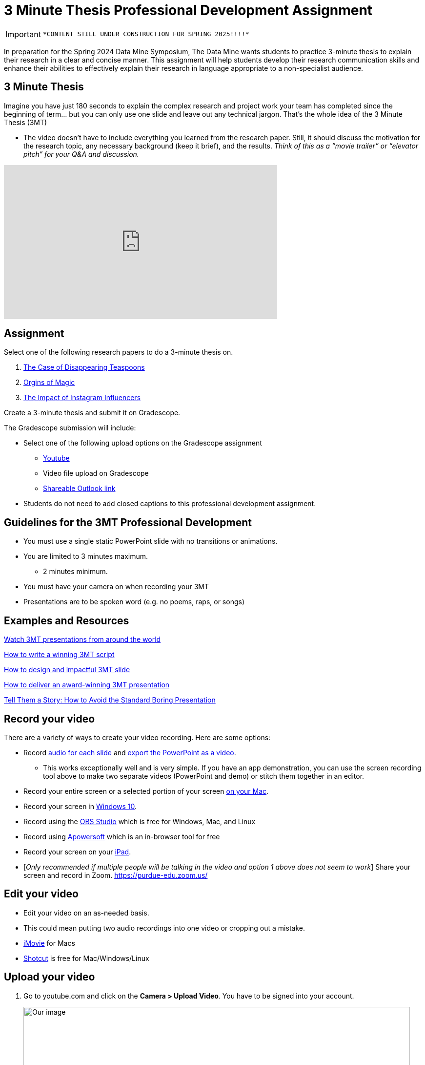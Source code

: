 = 3 Minute Thesis Professional Development Assignment

[IMPORTANT]
====
 *CONTENT STILL UNDER CONSTRUCTION FOR SPRING 2025!!!!*
====

In preparation for the Spring 2024 Data Mine Symposium, The Data Mine wants students to practice 3-minute thesis to explain their research in a clear and concise manner. This assignment will help students develop their research communication skills and enhance their abilities to effectively explain their research in language appropriate to a non-specialist audience.

== 3 Minute Thesis

Imagine you have just 180 seconds to explain the complex research and project work
your team has completed since the beginning of term… but you can only use one slide
and leave out any technical jargon. That's the whole idea of the 3 Minute Thesis (3MT)

** The video doesn’t have to include everything you learned from the research paper. Still, it should discuss the motivation for the research topic, any necessary background (keep it brief), and the results. _Think of this as a “movie trailer” or “elevator pitch” for your Q&A and discussion._

++++
<iframe width="560" height="315" src="https://www.youtube.com/embed/dh0pJdgY6Lc?si=X-LFMeeDSvYtkkqO" title="YouTube video player" frameborder="0" allow="accelerometer; autoplay; clipboard-write; encrypted-media; gyroscope; picture-in-picture; web-share" allowfullscreen></iframe>
++++

== Assignment

Select one of the following research papers to do a 3-minute thesis on.

1. https://www.bmj.com/content/331/7531/1498[The Case of Disappearing Teaspoons]

2. https://www.ncbi.nlm.nih.gov/pmc/articles/PMC2151141/[Orgins of Magic]

3. https://www.researchgate.net/profile/Vaibhavi-Nandagiri/publication/323996049_The_impact_of_influencers_from_Instagram_and_YouTube_on_their_followers/links/5ab77efc0f7e9b68ef50950f/The-impact-of-influencers-from-Instagram-and-YouTube-on-their-followers.pdf[The Impact of Instagram Influencers]

Create a 3-minute thesis and submit it on Gradescope.

The Gradescope submission will include:

* Select one of the following upload options on the Gradescope assignment
** https://support.google.com/youtube/answer/57407?hl=en&co=GENIE.Platform%3DDesktop[Youtube]
** Video file upload on Gradescope
** https://support.microsoft.com/en-us/office/share-onedrive-files-and-folders-9fcc2f7d-de0c-4cec-93b0-a82024800c07[Shareable Outlook link]
* Students do not need to add closed captions to this professional development assignment.

== Guidelines for the 3MT Professional Development 

* You must use a single static PowerPoint slide with no transitions or animations.
* You are limited to 3 minutes maximum.
** 2 minutes minimum.
* You must have your camera on when recording your 3MT
* Presentations are to be spoken word (e.g. no poems, raps, or songs)

== Examples and Resources

https://threeminutethesis.uq.edu.au/watch-3mt[Watch 3MT presentations from around the world]

https://www.animateyour.science/post/how-to-write-a-winning-3mt-script[How to write a winning 3MT script]

https://www.animateyour.science/post/how-to-design-an-impactful-3mt-slide-with-examples[How to design and impactful 3MT slide]

https://www.animateyour.science/post/how-to-deliver-an-award-winning-3mt-presentation[How to deliver an award-winning 3MT presentation] 

https://www.animateyour.science/post/tell-them-a-story-how-to-avoid-the-standard-boring-presentation[Tell Them a Story: How to Avoid the Standard Boring Presentation]

== Record your video

There are a variety of ways to create your video recording. Here are some options:

* Record link:https://support.office.com/en-us/article/record-a-slide-show-with-narration-and-slide-timings-0b9502c6-5f6c-40ae-b1e7-e47d8741161c[audio for each slide] and link:https://support.office.com/en-us/article/turn-your-presentation-into-a-video-c140551f-cb37-4818-b5d4-3e30815c3e83[export the PowerPoint as a video].
** This works exceptionally well and is very simple. If you have an app demonstration, you
can use the screen recording tool above to make two separate videos (PowerPoint and
demo) or stitch them together in an editor.
* Record your entire screen or a selected portion of your screen link:https://support.apple.com/en-us/HT208721[on your Mac].
* Record your screen in link:https://www.pcmag.com/how-to/how-to-capture-video-clips-in-windows-10[Windows 10].
* Record using the link:https://obsproject.com/[OBS Studio] which is free for Windows, Mac, and Linux
* Record using link:https://www.apowersoft.com/free-online-screen-recorder?__c=1[Apowersoft] which is an in-browser tool for free
* Record your screen on your link:https://support.apple.com/en-us/HT207935[iPad].
* [_Only recommended if multiple people will be talking in the video and option 1 above does not seem to work_] Share your screen and record in Zoom.  https://purdue-edu.zoom.us/

== Edit your video 

* Edit your video on an as-needed basis.
* This could mean putting two audio recordings into one video or cropping out a mistake.
* link:https://www.apple.com/imovie/[iMovie] for Macs
* link:https://www.shotcut.org/[Shotcut] is free for Mac/Windows/Linux

== Upload your video 


1.  Go to youtube.com and click on the *Camera > Upload Video*. You have to be signed into your account.
+
--
image::symposium_YT_upload.jpg[Our image, width=792, height=500, loading=lazy, title="Screenshot of uploading a video in YouTube."]
--
+
2. Upload your video. There are link:https://support.google.com/youtube/answer/57407?co=GENIE.Platform%3DDesktop&hl=en[lots of tutorials online] on how to upload a video to YouTube. *The most important part is to make your video Unlisted so it is not searchable.*
+
--
image::symposium_YT_unlisted.jpg[Our image, width=792, height=500, loading=lazy, title="Screenshot of listing video as "Unlisted" in YouTube."] 
--
+


== Rubric

The video rubric follows the same criteria as the poster rubric. In addition, The video rubric includes criteria about the speaker, the flow, and closed captioning. Video slides should be mostly bullet points and figures. Students should be speaking about the details of the project, *not just read from the slides.*

[cols="^,^,^,^,^"]
|===
| *Category* | *Needs Significant Improvement (60%)* | *Needs Improvement (75%)* | *Meets Expectations (90%)* | *Exceeds Expectations (100%)*

| *Description of research purpose, conclusions, outcomes, and impact of project work (15 points)*
| The team did not provide details about the research purpose, conclusions, outcomes, and impact of project work
| The team provides minimal detail on their research purpose, conclusions, outcomes, and impact of project work.
| The team provides great details about research purpose, conclusions, outcomes, and impact of project work.
| The team provides an easy-to-understand and thorough description of research purpose, conclusions, outcomes, and impact of project work.

| *Description of research strategy/design and the results/findings (15 points)*
| The team did not provide details about the research strategy/design and the results/findings.
| The results are unclear. The team didn’t explain how the research strategy/design and the results/findings were used.
| The team mentions the research strategy/design and the results/findings of the project. Details may be unclear.
| The team provides precise details on the research strategy/design and the results/findings of the project.

| *Ideas logically built each other and examples used (15 points)*
| Ideas presented are not easy to follow and no examples were used.
| Ideas presented are able to be followed, but confusing. Examples were used, but not effectively.
| Ideas presented are good and related to the project. Examples were effectively used to tell the story of the project work.
| Ideas presented are compelling and built an easy-to-follow story of the project work. Examples are intriguing and enhance listeners' understanding.

| *Background information in an engaging meaningful manner (15 points)*
| Key terms were not defined, and background information confusing.
| Key terms were not defined, and background information was not provided where useful.
| Key terms were defined, and background information was provided where useful.
| Key terms were defined, and background information was provided where useful in a way that was engaging and memorable.

| *Presented using non-technical language (15 points)*
| Unclear or confusing way to explain the research in jargon-free language appropriate to a non-specialist audience.
| The presenter did not explain the research in jargon-free language appropriate to a non-specialist audience.
| The presenter explained the research in jargon-free language appropriate to a non-specialist audience.
| The presenter explained the research in jargon-free language appropriate to a non-specialist audience in a way that was engaging and memorable.
 
| *Use of one PowerPoint slide (10 points)*
| Did not use a single PowerPoint slide.
| The PowerPoint slide did not seem to be related to the project work at all.
| The PowerPoint slide is professionally done and easy to understand how it connects to the project work.
| The PowerPoint slide enhances the story of the project work effectively and captivates the audience.

| *Use of storytelling elements including an intriguing opener, analogies, and closure to bring the story full circle (15 points)*
| The presentation lacks storytelling elements and design that attract the audience.
| The presentation is poorly designed, confusing, and distracting. Topics are hard to follow, and the work doesn’t appear professional.
| The presentation is professionally done and easy to understand. Flow and storytelling elements need slight improvements.
| The presentation is well thought out and compelling. It’s easy to follow and understand quickly.

|===


